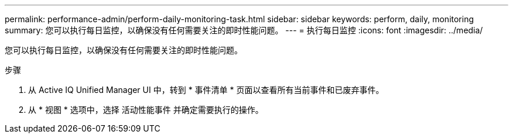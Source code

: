 ---
permalink: performance-admin/perform-daily-monitoring-task.html 
sidebar: sidebar 
keywords: perform, daily, monitoring 
summary: 您可以执行每日监控，以确保没有任何需要关注的即时性能问题。 
---
= 执行每日监控
:icons: font
:imagesdir: ../media/


[role="lead"]
您可以执行每日监控，以确保没有任何需要关注的即时性能问题。

.步骤
. 从 Active IQ Unified Manager UI 中，转到 * 事件清单 * 页面以查看所有当前事件和已废弃事件。
. 从 * 视图 * 选项中，选择 `活动性能事件` 并确定需要执行的操作。

